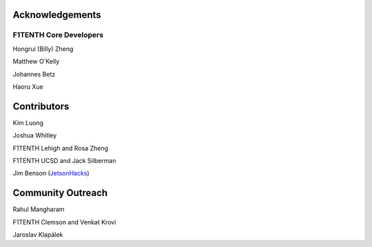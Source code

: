 .. _doc_acknowledgments:

Acknowledgements
==================

F1TENTH Core Developers
--------------------------
Hongrui (Billy) Zheng

Matthew O'Kelly

Johannes Betz

Haoru Xue


Contributors
==========================

Kim Luong

Joshua Whitley

F1TENTH Lehigh and Rosa Zheng

F1TENTH UCSD and Jack Silberman

Jim Benson (`JetsonHacks <https://www.jetsonhacks.com/>`_)

Community Outreach
=====================

Rahul Mangharam

F1TENTH Clemson and Venkat Krovi

Jaroslav Klapálek

.. Many thanks to the `F1TENTH <http://f1tenth.org/crew.html>`_ community at the University of Pennsylvania for compiling this documentation and `Jim Benson <https://www.jetsonhacks.com/>`_ for all the insightful edits.

.. .. image:: img/thanks.gif
.. 	:align: center
.. 	:width: 200px

